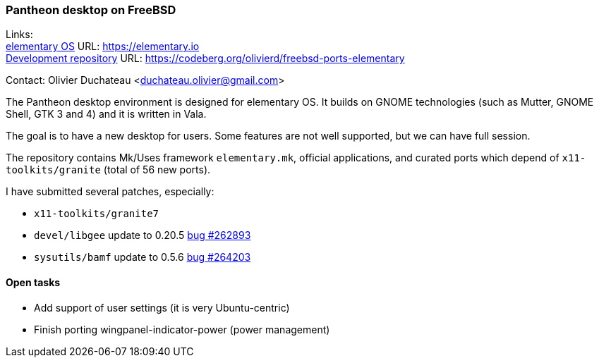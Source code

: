 === Pantheon desktop on FreeBSD

Links: +
link:https://elementary.io/[elementary OS] URL: link:https://elementary.io/[https://elementary.io] +
link:https://codeberg.org/olivierd/freebsd-ports-elementary[Development repository] URL: link:https://codeberg.org/olivierd/freebsd-ports-elementary[https://codeberg.org/olivierd/freebsd-ports-elementary] +

Contact: Olivier Duchateau <duchateau.olivier@gmail.com>

The Pantheon desktop environment is designed for elementary OS.
It builds on GNOME technologies (such as Mutter, GNOME Shell, GTK 3 and 4) and it is written in Vala.

The goal is to have a new desktop for users.
Some features are not well supported, but we can have full session.

The repository contains Mk/Uses framework `elementary.mk`, official applications, and curated ports which depend of `x11-toolkits/granite` (total of 56 new ports).

I have submitted several patches, especially:

* `x11-toolkits/granite7`
* `devel/libgee` update to 0.20.5 link:https://bugs.freebsd.org/bugzilla/show_bug.cgi?id=262893[bug #262893]
* `sysutils/bamf` update to 0.5.6 link:https://bugs.freebsd.org/bugzilla/show_bug.cgi?id=264203[bug #264203]

==== Open tasks

* Add support of user settings (it is very Ubuntu-centric)
* Finish porting wingpanel-indicator-power (power management)
